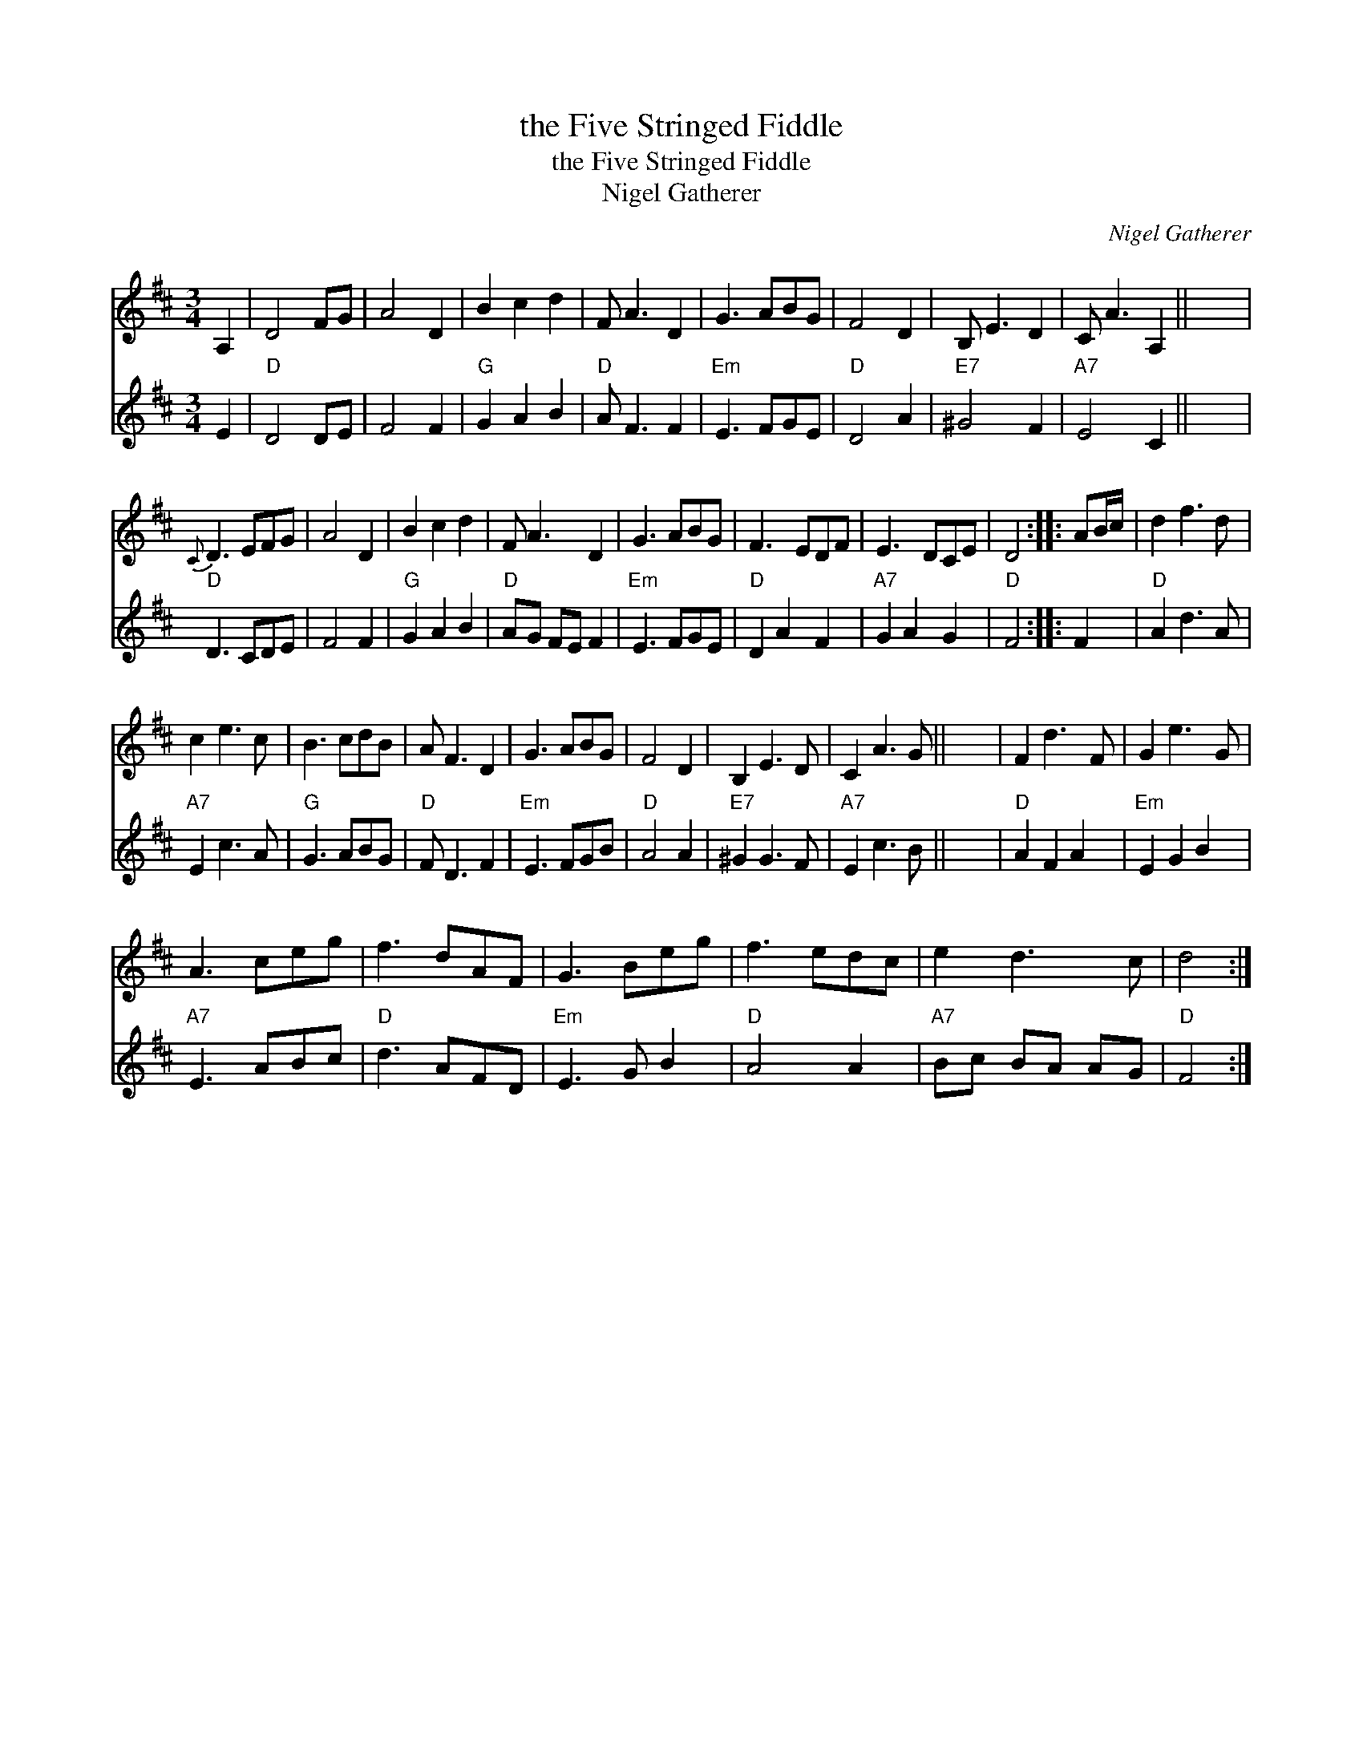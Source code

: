 X:1
T:the Five Stringed Fiddle
T:the Five Stringed Fiddle
T:Nigel Gatherer
C:Nigel Gatherer
%%score 1 2
L:1/8
M:3/4
K:D
V:1 treble 
V:2 treble 
V:1
 A,2 | D4 FG | A4 D2 | B2 c2 d2 | F A3 D2 | G3 ABG | F4 D2 | B, E3 D2 | C A3 A,2 || x6 | %10
{C} D3 EFG | A4 D2 | B2 c2 d2 | F A3 D2 | G3 ABG | F3 EDF | E3 DCE | D4 :: AB/c/ | d2 f3 d | %20
 c2 e3 c | B3 cdB | A F3 D2 | G3 ABG | F4 D2 | B,2 E3 D | C2 A3 G || x6 | F2 d3 F | G2 e3 G | %30
 A3 ceg | f3 dAF | G3 Beg | f3 edc | e2 d3 c | d4 :| %36
V:2
 E2 |"D" D4 DE | F4 F2 |"G" G2 A2 B2 |"D" A F3 F2 |"Em" E3 FGE |"D" D4 A2 |"E7" ^G4 F2 | %8
"A7" E4 C2 || x6 |"D" D3 CDE | F4 F2 |"G" G2 A2 B2 |"D" AG FE F2 |"Em" E3 FGE |"D" D2 A2 F2 | %16
"A7" G2 A2 G2 |"D" F4 :: F2 |"D" A2 d3 A |"A7" E2 c3 A |"G" G3 ABG |"D" F D3 F2 |"Em" E3 FGB | %24
"D" A4 A2 |"E7" ^G2 G3 F |"A7" E2 c3 B || x6 |"D" A2 F2 A2 |"Em" E2 G2 B2 |"A7" E3 ABc | %31
"D" d3 AFD |"Em" E3 G B2 |"D" A4 A2 |"A7" Bc BA AG |"D" F4 :| %36


